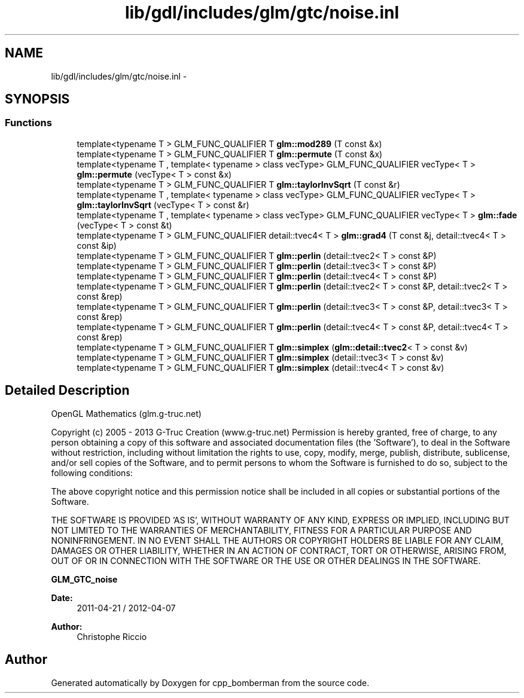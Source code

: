.TH "lib/gdl/includes/glm/gtc/noise.inl" 3 "Sun Jun 7 2015" "Version 0.42" "cpp_bomberman" \" -*- nroff -*-
.ad l
.nh
.SH NAME
lib/gdl/includes/glm/gtc/noise.inl \- 
.SH SYNOPSIS
.br
.PP
.SS "Functions"

.in +1c
.ti -1c
.RI "template<typename T > GLM_FUNC_QUALIFIER T \fBglm::mod289\fP (T const &x)"
.br
.ti -1c
.RI "template<typename T > GLM_FUNC_QUALIFIER T \fBglm::permute\fP (T const &x)"
.br
.ti -1c
.RI "template<typename T , template< typename > class vecType> GLM_FUNC_QUALIFIER vecType< T > \fBglm::permute\fP (vecType< T > const &x)"
.br
.ti -1c
.RI "template<typename T > GLM_FUNC_QUALIFIER T \fBglm::taylorInvSqrt\fP (T const &r)"
.br
.ti -1c
.RI "template<typename T , template< typename > class vecType> GLM_FUNC_QUALIFIER vecType< T > \fBglm::taylorInvSqrt\fP (vecType< T > const &r)"
.br
.ti -1c
.RI "template<typename T , template< typename > class vecType> GLM_FUNC_QUALIFIER vecType< T > \fBglm::fade\fP (vecType< T > const &t)"
.br
.ti -1c
.RI "template<typename T > GLM_FUNC_QUALIFIER detail::tvec4< T > \fBglm::grad4\fP (T const &j, detail::tvec4< T > const &ip)"
.br
.ti -1c
.RI "template<typename T > GLM_FUNC_QUALIFIER T \fBglm::perlin\fP (detail::tvec2< T > const &P)"
.br
.ti -1c
.RI "template<typename T > GLM_FUNC_QUALIFIER T \fBglm::perlin\fP (detail::tvec3< T > const &P)"
.br
.ti -1c
.RI "template<typename T > GLM_FUNC_QUALIFIER T \fBglm::perlin\fP (detail::tvec4< T > const &P)"
.br
.ti -1c
.RI "template<typename T > GLM_FUNC_QUALIFIER T \fBglm::perlin\fP (detail::tvec2< T > const &P, detail::tvec2< T > const &rep)"
.br
.ti -1c
.RI "template<typename T > GLM_FUNC_QUALIFIER T \fBglm::perlin\fP (detail::tvec3< T > const &P, detail::tvec3< T > const &rep)"
.br
.ti -1c
.RI "template<typename T > GLM_FUNC_QUALIFIER T \fBglm::perlin\fP (detail::tvec4< T > const &P, detail::tvec4< T > const &rep)"
.br
.ti -1c
.RI "template<typename T > GLM_FUNC_QUALIFIER T \fBglm::simplex\fP (\fBglm::detail::tvec2\fP< T > const &v)"
.br
.ti -1c
.RI "template<typename T > GLM_FUNC_QUALIFIER T \fBglm::simplex\fP (detail::tvec3< T > const &v)"
.br
.ti -1c
.RI "template<typename T > GLM_FUNC_QUALIFIER T \fBglm::simplex\fP (detail::tvec4< T > const &v)"
.br
.in -1c
.SH "Detailed Description"
.PP 
OpenGL Mathematics (glm\&.g-truc\&.net)
.PP
Copyright (c) 2005 - 2013 G-Truc Creation (www\&.g-truc\&.net) Permission is hereby granted, free of charge, to any person obtaining a copy of this software and associated documentation files (the 'Software'), to deal in the Software without restriction, including without limitation the rights to use, copy, modify, merge, publish, distribute, sublicense, and/or sell copies of the Software, and to permit persons to whom the Software is furnished to do so, subject to the following conditions:
.PP
The above copyright notice and this permission notice shall be included in all copies or substantial portions of the Software\&.
.PP
THE SOFTWARE IS PROVIDED 'AS IS', WITHOUT WARRANTY OF ANY KIND, EXPRESS OR IMPLIED, INCLUDING BUT NOT LIMITED TO THE WARRANTIES OF MERCHANTABILITY, FITNESS FOR A PARTICULAR PURPOSE AND NONINFRINGEMENT\&. IN NO EVENT SHALL THE AUTHORS OR COPYRIGHT HOLDERS BE LIABLE FOR ANY CLAIM, DAMAGES OR OTHER LIABILITY, WHETHER IN AN ACTION OF CONTRACT, TORT OR OTHERWISE, ARISING FROM, OUT OF OR IN CONNECTION WITH THE SOFTWARE OR THE USE OR OTHER DEALINGS IN THE SOFTWARE\&.
.PP
\fBGLM_GTC_noise\fP
.PP
\fBDate:\fP
.RS 4
2011-04-21 / 2012-04-07 
.RE
.PP
\fBAuthor:\fP
.RS 4
Christophe Riccio 
.RE
.PP

.SH "Author"
.PP 
Generated automatically by Doxygen for cpp_bomberman from the source code\&.
